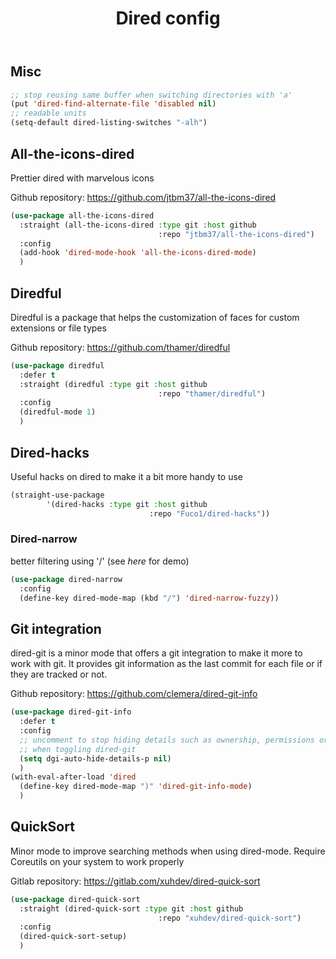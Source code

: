 #+TITLE: Dired config

** Misc
   #+begin_src emacs-lisp
     ;; stop reusing same buffer when switching directories with 'a'
     (put 'dired-find-alternate-file 'disabled nil)
     ;; readable units
     (setq-default dired-listing-switches "-alh")
   #+end_src

** All-the-icons-dired
Prettier dired with marvelous icons

Github repository: [[https://github.com/jtbm37/all-the-icons-dired]]
#+BEGIN_SRC emacs-lisp
    (use-package all-the-icons-dired
      :straight (all-the-icons-dired :type git :host github
                                     :repo "jtbm37/all-the-icons-dired")
      :config
      (add-hook 'dired-mode-hook 'all-the-icons-dired-mode)
      )
#+END_SRC
** Diredful
Diredful is a package that helps the customization of faces for custom extensions 
or file types

Github repository: [[https://github.com/thamer/diredful]]
#+BEGIN_SRC emacs-lisp
  (use-package diredful
    :defer t
    :straight (diredful :type git :host github
                                   :repo "thamer/diredful")
    :config
    (diredful-mode 1)
    )
#+END_SRC
** Dired-hacks
Useful hacks on dired to make it a bit more handy to use
#+begin_src emacs-lisp
(straight-use-package
        '(dired-hacks :type git :host github
                               :repo "Fuco1/dired-hacks"))
#+end_src

*** Dired-narrow
better filtering using '/' (see [[here]] for demo)
#+begin_src emacs-lisp
  (use-package dired-narrow
    :config
    (define-key dired-mode-map (kbd "/") 'dired-narrow-fuzzy))
#+end_src
** Git integration
dired-git is a minor mode that offers a git integration to make it more
to work with git. It provides git information as the last commit for each file
or if they are tracked or not.

Github repository: [[https://github.com/clemera/dired-git-info]]
#+BEGIN_SRC emacs-lisp
  (use-package dired-git-info
    :defer t
    :config
    ;; uncomment to stop hiding details such as ownership, permissions or size
    ;; when toggling dired-git
    (setq dgi-auto-hide-details-p nil)
    )
  (with-eval-after-load 'dired
    (define-key dired-mode-map ")" 'dired-git-info-mode)
    )
#+END_SRC
** QuickSort
Minor mode to improve searching methods when using dired-mode.
Require Coreutils on your system to work properly

Gitlab repository: [[https://gitlab.com/xuhdev/dired-quick-sort]]
#+BEGIN_SRC emacs-lisp
  (use-package dired-quick-sort
    :straight (dired-quick-sort :type git :host github
                                   :repo "xuhdev/dired-quick-sort")
    :config
    (dired-quick-sort-setup)
    )
#+END_SRC
